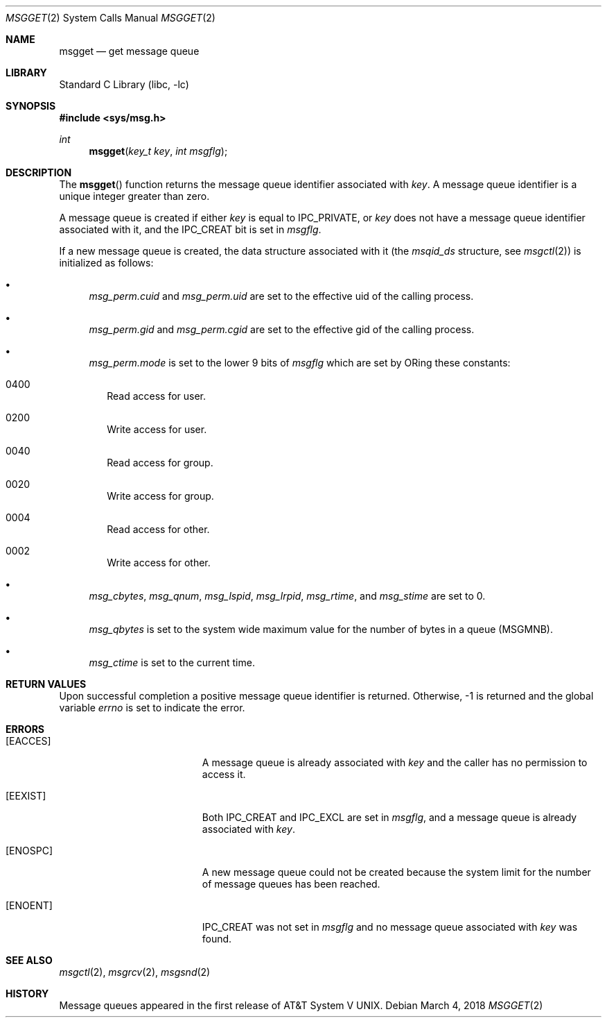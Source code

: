 .\"	$NetBSD: msgget.2,v 1.1 1995/10/16 23:49:19 jtc Exp $
.\"
.\" Copyright (c) 1995 Frank van der Linden
.\" All rights reserved.
.\"
.\" Redistribution and use in source and binary forms, with or without
.\" modification, are permitted provided that the following conditions
.\" are met:
.\" 1. Redistributions of source code must retain the above copyright
.\"    notice, this list of conditions and the following disclaimer.
.\" 2. Redistributions in binary form must reproduce the above copyright
.\"    notice, this list of conditions and the following disclaimer in the
.\"    documentation and/or other materials provided with the distribution.
.\" 3. All advertising materials mentioning features or use of this software
.\"    must display the following acknowledgement:
.\"      This product includes software developed for the NetBSD Project
.\"      by Frank van der Linden
.\" 4. The name of the author may not be used to endorse or promote products
.\"    derived from this software without specific prior written permission
.\"
.\" THIS SOFTWARE IS PROVIDED BY THE AUTHOR ``AS IS'' AND ANY EXPRESS OR
.\" IMPLIED WARRANTIES, INCLUDING, BUT NOT LIMITED TO, THE IMPLIED WARRANTIES
.\" OF MERCHANTABILITY AND FITNESS FOR A PARTICULAR PURPOSE ARE DISCLAIMED.
.\" IN NO EVENT SHALL THE AUTHOR BE LIABLE FOR ANY DIRECT, INDIRECT,
.\" INCIDENTAL, SPECIAL, EXEMPLARY, OR CONSEQUENTIAL DAMAGES (INCLUDING, BUT
.\" NOT LIMITED TO, PROCUREMENT OF SUBSTITUTE GOODS OR SERVICES; LOSS OF USE,
.\" DATA, OR PROFITS; OR BUSINESS INTERRUPTION) HOWEVER CAUSED AND ON ANY
.\" THEORY OF LIABILITY, WHETHER IN CONTRACT, STRICT LIABILITY, OR TORT
.\" (INCLUDING NEGLIGENCE OR OTHERWISE) ARISING IN ANY WAY OUT OF THE USE OF
.\" THIS SOFTWARE, EVEN IF ADVISED OF THE POSSIBILITY OF SUCH DAMAGE.
.\" $FreeBSD: releng/12.1/lib/libc/sys/msgget.2 330409 2018-03-04 20:06:02Z brooks $
.\"
.\"/
.Dd March 4, 2018
.Dt MSGGET 2
.Os
.Sh NAME
.Nm msgget
.Nd get message queue
.Sh LIBRARY
.Lb libc
.Sh SYNOPSIS
.In sys/msg.h
.Ft int
.Fn msgget "key_t key" "int msgflg"
.Sh DESCRIPTION
The
.Fn msgget
function
returns the message queue identifier associated with
.Fa key .
A message queue identifier is a unique integer greater than zero.
.Pp
A message queue is created if either
.Fa key
is equal to
.Dv IPC_PRIVATE ,
or
.Fa key
does not have a message queue identifier associated with it, and the
.Dv IPC_CREAT
bit is set in
.Fa msgflg .
.Pp
If a new message queue is created, the data structure associated with it (the
.Va msqid_ds
structure, see
.Xr msgctl 2 )
is initialized as follows:
.Bl -bullet
.It
.Va msg_perm.cuid
and
.Va msg_perm.uid
are set to the effective uid of the calling process.
.It
.Va msg_perm.gid
and
.Va msg_perm.cgid
are set to the effective gid of the calling process.
.It
.Va msg_perm.mode
is set to the lower 9 bits of
.Fa msgflg
which are set by ORing these constants:
.Bl -tag -width 0000
.It Dv 0400
Read access for user.
.It Dv 0200
Write access for user.
.It Dv 0040
Read access for group.
.It Dv 0020
Write access for group.
.It Dv 0004
Read access for other.
.It Dv 0002
Write access for other.
.El
.It
.Va msg_cbytes ,
.Va msg_qnum ,
.Va msg_lspid ,
.Va msg_lrpid ,
.Va msg_rtime ,
and
.Va msg_stime
are set to 0.
.It
.Va msg_qbytes
is set to the system wide maximum value for the number of bytes in a queue
.Pf ( Dv MSGMNB ) .
.It
.Va msg_ctime
is set to the current time.
.El
.Sh RETURN VALUES
Upon successful completion a positive message queue identifier is returned.
Otherwise, -1 is returned and the global variable
.Va errno
is set to indicate the error.
.Sh ERRORS
.Bl -tag -width Er
.It Bq Er EACCES
A message queue is already associated with
.Fa key
and the caller has no permission to access it.
.It Bq Er EEXIST
Both
.Dv IPC_CREAT
and
.Dv IPC_EXCL
are set in
.Fa msgflg ,
and a message queue is already associated with
.Fa key .
.It Bq Er ENOSPC
A new message queue could not be created because the system limit for
the number of message queues has been reached.
.It Bq Er ENOENT
.Dv IPC_CREAT
was not set in
.Fa msgflg
and no message queue associated with
.Fa key
was found.
.El
.Sh SEE ALSO
.Xr msgctl 2 ,
.Xr msgrcv 2 ,
.Xr msgsnd 2
.Sh HISTORY
Message queues appeared in the first release of
.At V .

